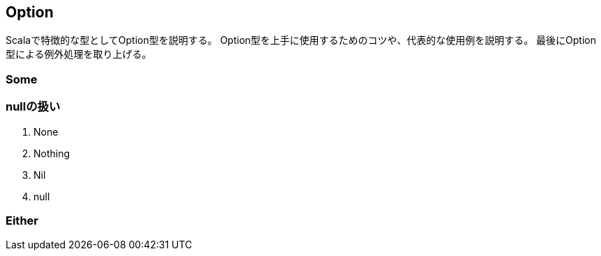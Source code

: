 == Option

****
Scalaで特徴的な型としてOption型を説明する。
Option型を上手に使用するためのコツや、代表的な使用例を説明する。
最後にOption型による例外処理を取り上げる。
****

=== Some

=== nullの扱い
. None
. Nothing
. Nil
. null

=== Either
